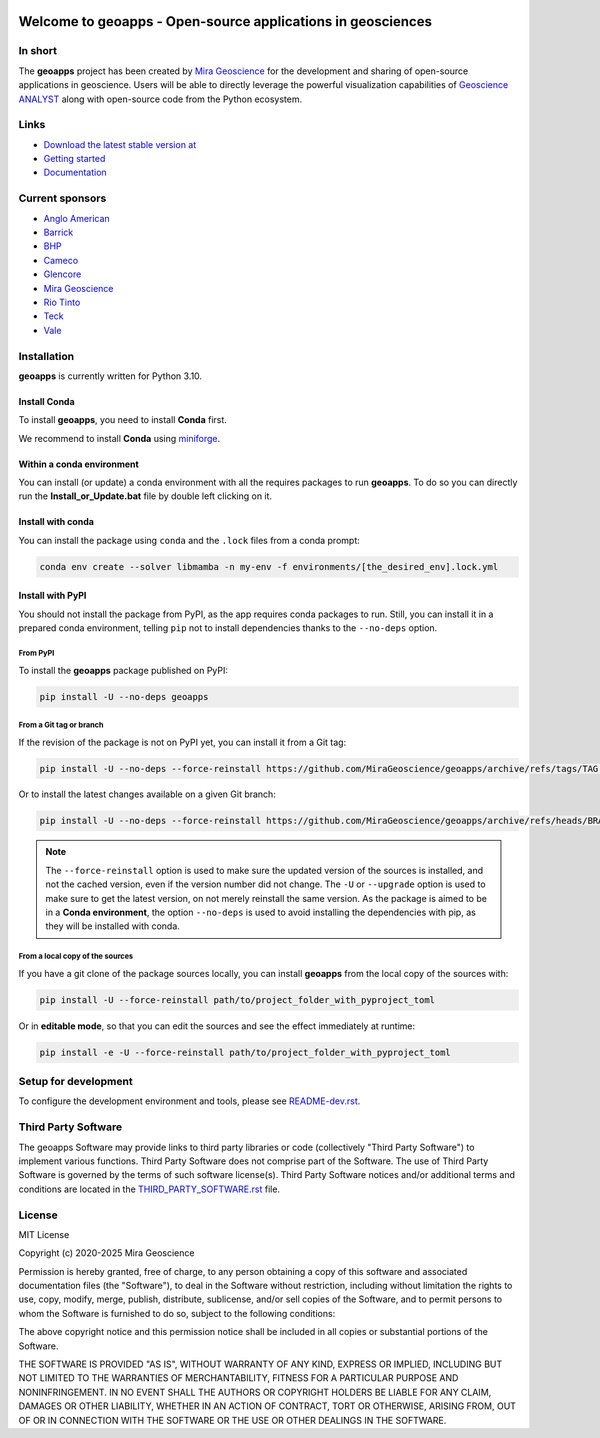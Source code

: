 |coverage| |precommit_ci| |docs| |style| |version| |pyversions|


.. |docs| image:: https://readthedocs.com/projects/mirageoscience-geoapps/badge/?version=latest
    :alt: Documentation Status
    :target: https://mirageoscience-geoapps.readthedocs-hosted.com/en/latest/?badge=latest

.. |coverage| image:: https://codecov.io/gh/MiraGeoscience/geoapps/branch/main/graph/badge.svg
    :alt: Code coverage
    :target: https://codecov.io/gh/MiraGeoscience/geoapps

.. |style| image:: https://img.shields.io/badge/code%20style-black-000000.svg
    :alt: Coding style
    :target: https://github.com/pf/black

.. |version| image:: https://img.shields.io/pypi/v/geoapps.svg
    :alt: version on PyPI
    :target: https://pypi.python.org/pypi/geoapps/

.. |pyversions| image:: https://img.shields.io/pypi/pyversions/geoapps.svg
    :alt: Python versions
    :target: https://pypi.python.org/pypi/geoapps/

.. |precommit_ci| image:: https://results.pre-commit.ci/badge/github/MiraGeoscience/geoapps/main.svg
    :target: https://results.pre-commit.ci/latest/github/MiraGeoscience/geoapps/main
    :alt: pre-commit.ci status


Welcome to **geoapps** - Open-source applications in geosciences
================================================================

.. image:: https://github.com/MiraGeoscience/geoapps/raw/v0.10.0-rc.2/docs/images/index_page.png
    :align: right
    :width: 50%

In short
^^^^^^^^

The **geoapps** project has been created by `Mira Geoscience`_ for the development and sharing of open-source
applications in geoscience. Users will be able to directly leverage the powerful visualization capabilities of
`Geoscience ANALYST`_ along with open-source code from the Python ecosystem.

.. _Mira Geoscience: https://mirageoscience.com/
.. _Geoscience ANALYST: https://mirageoscience.com/mining-industry-software/geoscience-analyst/


Links
^^^^^

- `Download the latest stable version at <https://github.com/MiraGeoscience/geoapps/archive/main.zip>`_
- `Getting started <https://mirageoscience-geoapps.readthedocs-hosted.com/en/stable/content/installation.html#installation>`_
- `Documentation <https://mirageoscience-geoapps.readthedocs-hosted.com/en/stable/index.html>`_


Current sponsors
^^^^^^^^^^^^^^^^

- `Anglo American <http://www.angloamerican.ca/>`_
- `Barrick <https://www.barrick.com/English/home/default.aspx>`_
- `BHP <https://www.bhp.com/>`_
- `Cameco <https://www.cameco.com/>`_
- `Glencore <https://www.glencore.com/>`_
- `Mira Geoscience`_
- `Rio Tinto <https://www.riotinto.com/en>`_
- `Teck <https://www.teck.com/>`_
- `Vale <https://www.vale.com/canada>`_


Installation
^^^^^^^^^^^^
**geoapps** is currently written for Python 3.10.

Install Conda
-------------

To install **geoapps**, you need to install **Conda** first.


We recommend to install **Conda** using `miniforge`_.

.. _miniforge: https://github.com/conda-forge/miniforge


Within a conda environment
--------------------------

You can install (or update) a conda environment with all the requires packages to run **geoapps**.
To do so you can directly run the **Install_or_Update.bat** file by double left clicking on it.

Install with conda
------------------

You can install the package using ``conda`` and the ``.lock`` files from a conda prompt:

.. code-block:: bash

  conda env create --solver libmamba -n my-env -f environments/[the_desired_env].lock.yml

Install with PyPI
-----------------

You should not install the package from PyPI, as the app requires conda packages to run.
Still, you can install it in a prepared conda environment, telling ``pip`` not to install dependencies
thanks to the ``--no-deps`` option.

From PyPI
~~~~~~~~~

To install the **geoapps** package published on PyPI:

.. code-block:: bash

    pip install -U --no-deps geoapps

From a Git tag or branch
~~~~~~~~~~~~~~~~~~~~~~~~
If the revision of the package is not on PyPI yet, you can install it from a Git tag:

.. code-block:: bash

    pip install -U --no-deps --force-reinstall https://github.com/MiraGeoscience/geoapps/archive/refs/tags/TAG.zip

Or to install the latest changes available on a given Git branch:

.. code-block:: bash

    pip install -U --no-deps --force-reinstall https://github.com/MiraGeoscience/geoapps/archive/refs/heads/BRANCH.zip

.. note::
    The ``--force-reinstall`` option is used to make sure the updated version
    of the sources is installed, and not the cached version, even if the version number
    did not change. The ``-U`` or ``--upgrade`` option is used to make sure to get the latest version,
    on not merely reinstall the same version. As the package is aimed to be in a **Conda environment**, the option ``--no-deps`` is used to avoid installing the dependencies with pip, as they will be installed with conda.

From a local copy of the sources
~~~~~~~~~~~~~~~~~~~~~~~~~~~~~~~~
If you have a git clone of the package sources locally,
you can install **geoapps** from the local copy of the sources with:

.. code-block:: bash

    pip install -U --force-reinstall path/to/project_folder_with_pyproject_toml

Or in **editable mode**, so that you can edit the sources and see the effect immediately at runtime:

.. code-block:: bash

    pip install -e -U --force-reinstall path/to/project_folder_with_pyproject_toml

Setup for development
^^^^^^^^^^^^^^^^^^^^^
To configure the development environment and tools, please see `README-dev.rst`_.

.. _README-dev.rst: README-dev.rst

Third Party Software
^^^^^^^^^^^^^^^^^^^^
The geoapps Software may provide links to third party libraries or code (collectively "Third Party Software")
to implement various functions. Third Party Software does not comprise part of the Software.
The use of Third Party Software is governed by the terms of such software license(s).
Third Party Software notices and/or additional terms and conditions are located in the
`THIRD_PARTY_SOFTWARE.rst`_ file.

.. _THIRD_PARTY_SOFTWARE.rst: THIRD_PARTY_SOFTWARE.rst

License
^^^^^^^
MIT License

Copyright (c) 2020-2025 Mira Geoscience

Permission is hereby granted, free of charge, to any person obtaining a copy
of this software and associated documentation files (the "Software"), to deal
in the Software without restriction, including without limitation the rights
to use, copy, modify, merge, publish, distribute, sublicense, and/or sell
copies of the Software, and to permit persons to whom the Software is
furnished to do so, subject to the following conditions:

The above copyright notice and this permission notice shall be included in all
copies or substantial portions of the Software.

THE SOFTWARE IS PROVIDED "AS IS", WITHOUT WARRANTY OF ANY KIND, EXPRESS OR
IMPLIED, INCLUDING BUT NOT LIMITED TO THE WARRANTIES OF MERCHANTABILITY,
FITNESS FOR A PARTICULAR PURPOSE AND NONINFRINGEMENT. IN NO EVENT SHALL THE
AUTHORS OR COPYRIGHT HOLDERS BE LIABLE FOR ANY CLAIM, DAMAGES OR OTHER
LIABILITY, WHETHER IN AN ACTION OF CONTRACT, TORT OR OTHERWISE, ARISING FROM,
OUT OF OR IN CONNECTION WITH THE SOFTWARE OR THE USE OR OTHER DEALINGS IN THE
SOFTWARE.
